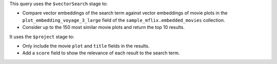 This query uses the ``$vectorSearch`` stage to:

- Compare vector embeddings of the search term against vector embeddings of 
  movie plots in the ``plot_embedding_voyage_3_large`` field of the
  ``sample_mflix.embedded_movies`` collection.

- Consider up to the 150 most similar movie plots and return the top 10 results.

It uses the ``$project`` stage to:

- Only include the movie ``plot`` and ``title`` fields in the results.

- Add a ``score`` field to show the relevance of each result to the search term.